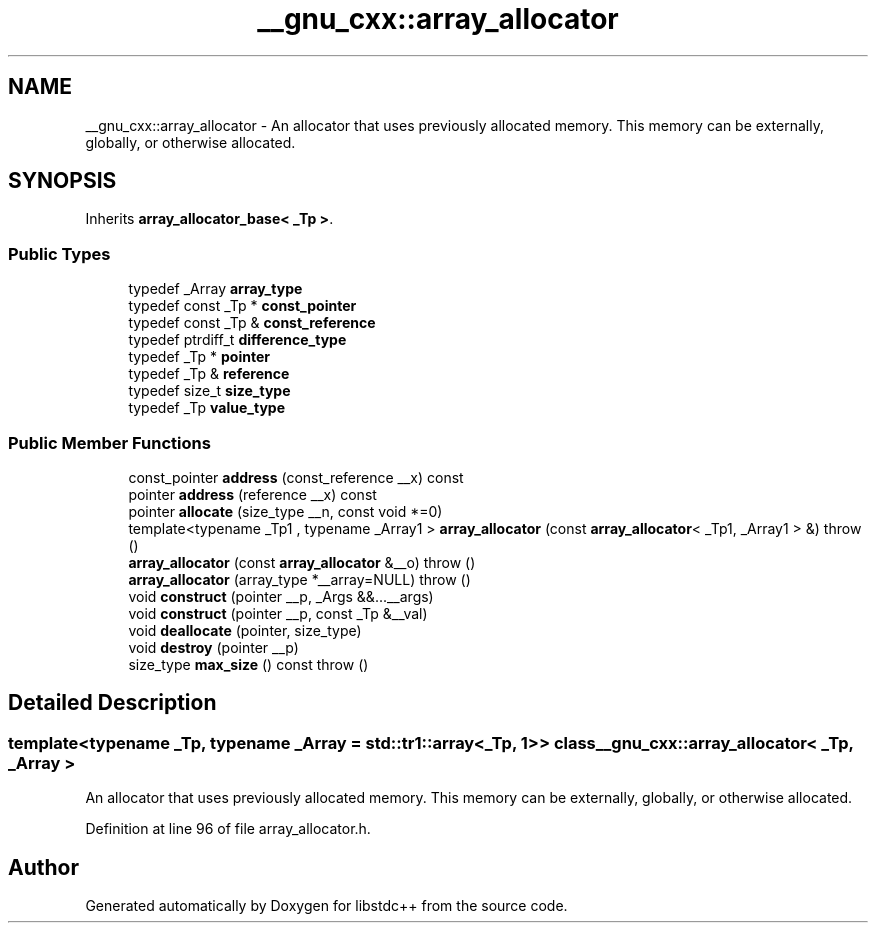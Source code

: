 .TH "__gnu_cxx::array_allocator" 3 "21 Apr 2009" "libstdc++" \" -*- nroff -*-
.ad l
.nh
.SH NAME
__gnu_cxx::array_allocator \- An allocator that uses previously allocated memory. This memory can be externally, globally, or otherwise allocated.  

.PP
.SH SYNOPSIS
.br
.PP
Inherits \fBarray_allocator_base< _Tp >\fP.
.PP
.SS "Public Types"

.in +1c
.ti -1c
.RI "typedef _Array \fBarray_type\fP"
.br
.ti -1c
.RI "typedef const _Tp * \fBconst_pointer\fP"
.br
.ti -1c
.RI "typedef const _Tp & \fBconst_reference\fP"
.br
.ti -1c
.RI "typedef ptrdiff_t \fBdifference_type\fP"
.br
.ti -1c
.RI "typedef _Tp * \fBpointer\fP"
.br
.ti -1c
.RI "typedef _Tp & \fBreference\fP"
.br
.ti -1c
.RI "typedef size_t \fBsize_type\fP"
.br
.ti -1c
.RI "typedef _Tp \fBvalue_type\fP"
.br
.in -1c
.SS "Public Member Functions"

.in +1c
.ti -1c
.RI "const_pointer \fBaddress\fP (const_reference __x) const"
.br
.ti -1c
.RI "pointer \fBaddress\fP (reference __x) const"
.br
.ti -1c
.RI "pointer \fBallocate\fP (size_type __n, const void *=0)"
.br
.ti -1c
.RI "template<typename _Tp1 , typename _Array1 > \fBarray_allocator\fP (const \fBarray_allocator\fP< _Tp1, _Array1 > &)  throw ()"
.br
.ti -1c
.RI "\fBarray_allocator\fP (const \fBarray_allocator\fP &__o)  throw ()"
.br
.ti -1c
.RI "\fBarray_allocator\fP (array_type *__array=NULL)  throw ()"
.br
.ti -1c
.RI "void \fBconstruct\fP (pointer __p, _Args &&...__args)"
.br
.ti -1c
.RI "void \fBconstruct\fP (pointer __p, const _Tp &__val)"
.br
.ti -1c
.RI "void \fBdeallocate\fP (pointer, size_type)"
.br
.ti -1c
.RI "void \fBdestroy\fP (pointer __p)"
.br
.ti -1c
.RI "size_type \fBmax_size\fP () const  throw ()"
.br
.in -1c
.SH "Detailed Description"
.PP 

.SS "template<typename _Tp, typename _Array = std::tr1::array<_Tp, 1>> class __gnu_cxx::array_allocator< _Tp, _Array >"
An allocator that uses previously allocated memory. This memory can be externally, globally, or otherwise allocated. 
.PP
Definition at line 96 of file array_allocator.h.

.SH "Author"
.PP 
Generated automatically by Doxygen for libstdc++ from the source code.
